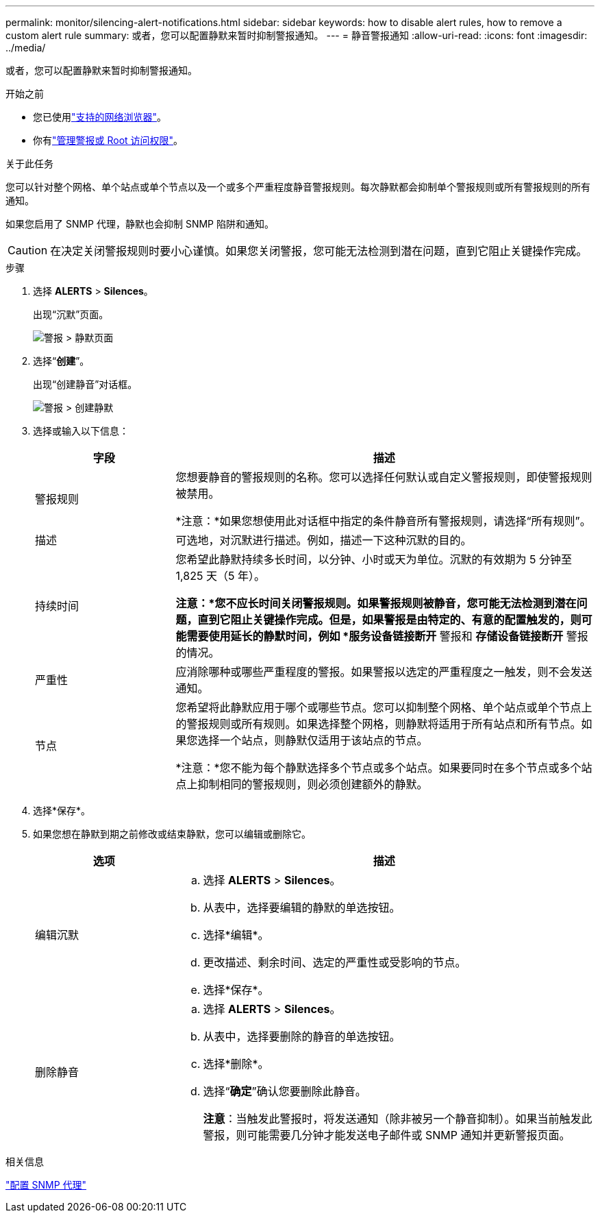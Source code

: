 ---
permalink: monitor/silencing-alert-notifications.html 
sidebar: sidebar 
keywords: how to disable alert rules, how to remove a custom alert rule 
summary: 或者，您可以配置静默来暂时抑制警报通知。 
---
= 静音警报通知
:allow-uri-read: 
:icons: font
:imagesdir: ../media/


[role="lead"]
或者，您可以配置静默来暂时抑制警报通知。

.开始之前
* 您已使用link:../admin/web-browser-requirements.html["支持的网络浏览器"]。
* 你有link:../admin/admin-group-permissions.html["管理警报或 Root 访问权限"]。


.关于此任务
您可以针对整个网格、单个站点或单个节点以及一个或多个严重程度静音警报规则。每次静默都会抑制单个警报规则或所有警报规则的所有通知。

如果您启用了 SNMP 代理，静默也会抑制 SNMP 陷阱和通知。


CAUTION: 在决定关闭警报规则时要小心谨慎。如果您关闭警报，您可能无法检测到潜在问题，直到它阻止关键操作完成。

.步骤
. 选择 *ALERTS* > *Silences*。
+
出现“沉默”页面。

+
image::../media/alerts_silences_page.png[警报 > 静默页面]

. 选择“*创建*”。
+
出现“创建静音”对话框。

+
image::../media/alerts_create_silence.png[警报 > 创建静默]

. 选择或输入以下信息：
+
[cols="1a,3a"]
|===
| 字段 | 描述 


 a| 
警报规则
 a| 
您想要静音的警报规则的名称。您可以选择任何默认或自定义警报规则，即使警报规则被禁用。

*注意：*如果您想使用此对话框中指定的条件静音所有警报规则，请选择“所有规则”。



 a| 
描述
 a| 
可选地，对沉默进行描述。例如，描述一下这种沉默的目的。



 a| 
持续时间
 a| 
您希望此静默持续多长时间，以分钟、小时或天为单位。沉默的有效期为 5 分钟至 1,825 天（5 年）。

*注意：*您不应长时间关闭警报规则。如果警报规则被静音，您可能无法检测到潜在问题，直到它阻止关键操作完成。但是，如果警报是由特定的、有意的配置触发的，则可能需要使用延长的静默时间，例如 *服务设备链接断开* 警报和 *存储设备链接断开* 警报的情况。



 a| 
严重性
 a| 
应消除哪种或哪些严重程度的警报。如果警报以选定的严重程度之一触发，则不会发送通知。



 a| 
节点
 a| 
您希望将此静默应用于哪个或哪些节点。您可以抑制整个网格、单个站点或单个节点上的警报规则或所有规则。如果选择整个网格，则静默将适用于所有站点和所有节点。如果您选择一个站点，则静默仅适用于该站点的节点。

*注意：*您不能为每个静默选择多个节点或多个站点。如果要同时在多个节点或多个站点上抑制相同的警报规则，则必须创建额外的静默。

|===
. 选择*保存*。
. 如果您想在静默到期之前修改或结束静默，您可以编辑或删除它。
+
[cols="1a,3a"]
|===
| 选项 | 描述 


 a| 
编辑沉默
 a| 
.. 选择 *ALERTS* > *Silences*。
.. 从表中，选择要编辑的静默的单选按钮。
.. 选择*编辑*。
.. 更改描述、剩余时间、选定的严重性或受影响的节点。
.. 选择*保存*。




 a| 
删除静音
 a| 
.. 选择 *ALERTS* > *Silences*。
.. 从表中，选择要删除的静音的单选按钮。
.. 选择*删除*。
.. 选择“*确定*”确认您要删除此静音。
+
*注意*：当触发此警报时，将发送通知（除非被另一个静音抑制）。如果当前触发此警报，则可能需要几分钟才能发送电子邮件或 SNMP 通知并更新警报页面。



|===


.相关信息
link:configuring-snmp-agent.html["配置 SNMP 代理"]
